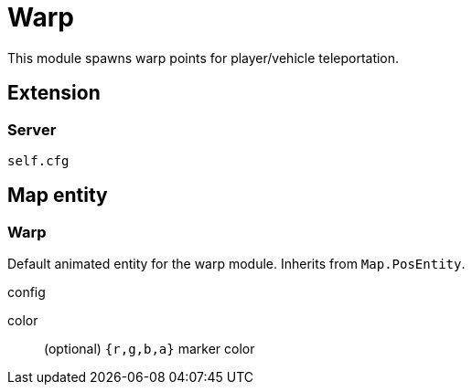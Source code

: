 = Warp

This module spawns warp points for player/vehicle teleportation.

== Extension

=== Server

[source,lua]
----
self.cfg
----

== Map entity

=== Warp

Default animated entity for the warp module.
Inherits from `Map.PosEntity`.

.config

color:: (optional) `{r,g,b,a}` marker color
